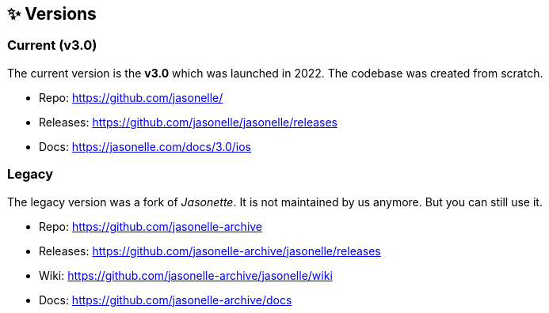 :last-update-label!:
:nofooter:

## ✨ Versions

### Current (v3.0)

The current version is the *v3.0* which was launched in 2022.
The codebase was created from scratch.

- Repo: https://github.com/jasonelle/
- Releases: https://github.com/jasonelle/jasonelle/releases
- Docs: https://jasonelle.com/docs/3.0/ios

### Legacy

The legacy version was a fork of _Jasonette_. It is not maintained
by us anymore. But you can still use it.

- Repo: https://github.com/jasonelle-archive
- Releases: https://github.com/jasonelle-archive/jasonelle/releases
- Wiki: https://github.com/jasonelle-archive/jasonelle/wiki
- Docs: https://github.com/jasonelle-archive/docs
